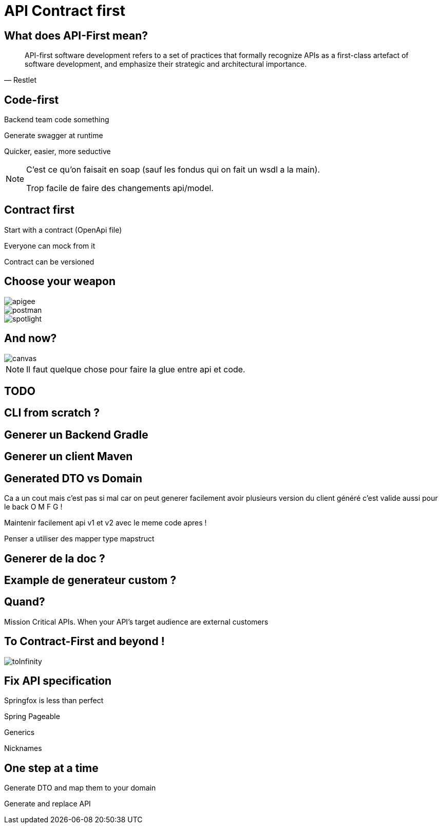 :source-highlighter: highlightjs
:revealjs_theme: league
:revealjs_progress: true
:revealjs_slideNumber: true
:revealjs_history: true
:revealjs_customtheme: css/zomzog.css
:revealjs_showNotes: true
:imagesdir: images
:customcss: css/custom.css

= API Contract first

== What does API-First mean?

[quote, Restlet]
____
API-first software development refers to a set of practices that formally recognize APIs as a first-class artefact of software development, and emphasize their strategic and architectural importance.
____

== Code-first

[fragment]#Backend team code something#

[fragment]#Generate swagger at runtime#

[fragment]#Quicker, easier, more seductive#

[NOTE.speaker]
--
C'est ce qu'on faisait en soap (sauf les fondus qui on fait un wsdl a la main).

Trop facile de faire des changements api/model.
--

== Contract first

[fragment]#Start with a contract (OpenApi file)#

[fragment]#Everyone can mock from it#

[fragment]#Contract can be versioned#

== Choose your weapon

image::apigee.png[]

image::postman.png[]

image::spotlight.png[]

[transition=fade]
== And now?

image::travolta.jpg[canvas,size=contain]
[NOTE.speaker]
--
Il faut quelque chose pour faire la glue entre api et code.
--


== TODO

== CLI from scratch ?
== Generer un Backend Gradle
== Generer un client Maven

== Generated DTO vs Domain
Ca a un cout mais c'est pas si mal car on peut generer facilement avoir plusieurs version du client généré c'est valide aussi pour le back O M F G ! 

Maintenir facilement api v1 et v2 avec le meme code apres ! 

Penser a utiliser des mapper type mapstruct

== Generer de la doc ?

== Example de generateur custom ?

== Quand? 

Mission Critical APIs.
When your API’s target audience are external customers

== To Contract-First and beyond  !

image::toInfinity.gif[]

== Fix API specification

Springfox is less than perfect

[.red]
[fragment]#Spring Pageable#

[.red]
[fragment]#Generics#

[.red]
[fragment]#Nicknames#

== One step at a time

[fragment]#Generate DTO and map them to your domain#

[fragment]#Generate and replace API#